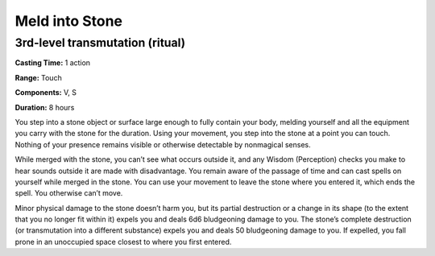 
Meld into Stone
-------------------------------------------------------------

3rd-level transmutation (ritual)
^^^^^^^^^^^^^^^^^^^^^^^^^^^^^^^^

**Casting Time:** 1 action

**Range:** Touch

**Components:** V, S

**Duration:** 8 hours

You step into a stone object or surface large enough to fully contain
your body, melding yourself and all the equipment you carry with the
stone for the duration. Using your movement, you step into the stone at
a point you can touch. Nothing of your presence remains visible or
otherwise detectable by nonmagical senses.

While merged with the stone, you can’t see what occurs outside it, and
any Wisdom (Perception) checks you make to hear sounds outside it are
made with disadvantage. You remain aware of the passage of time and can
cast spells on yourself while merged in the stone. You can use your
movement to leave the stone where you entered it, which ends the spell.
You otherwise can’t move.

Minor physical damage to the stone doesn’t harm you, but its partial
destruction or a change in its shape (to the extent that you no longer
fit within it) expels you and deals 6d6 bludgeoning damage to you. The
stone’s complete destruction (or transmutation into a different
substance) expels you and deals 50 bludgeoning damage to you. If
expelled, you fall prone in an unoccupied space closest to where you
first entered.

